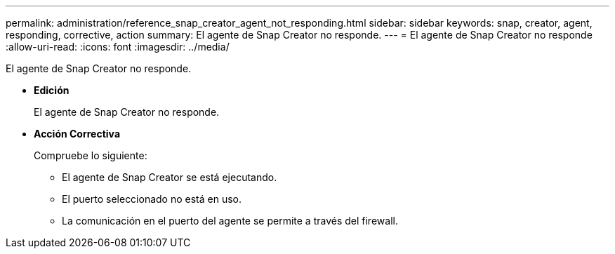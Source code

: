 ---
permalink: administration/reference_snap_creator_agent_not_responding.html 
sidebar: sidebar 
keywords: snap, creator, agent, responding, corrective, action 
summary: El agente de Snap Creator no responde. 
---
= El agente de Snap Creator no responde
:allow-uri-read: 
:icons: font
:imagesdir: ../media/


[role="lead"]
El agente de Snap Creator no responde.

* *Edición*
+
El agente de Snap Creator no responde.

* *Acción Correctiva*
+
Compruebe lo siguiente:

+
** El agente de Snap Creator se está ejecutando.
** El puerto seleccionado no está en uso.
** La comunicación en el puerto del agente se permite a través del firewall.



